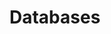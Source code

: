 #+HUGO_BASE_DIR: ../..
#+HUGO_SECTION: databases
#+HUGO_WEIGHT: 1

* Databases
:PROPERTIES:
:EXPORT_HUGO_CUSTOM_FRONT_MATTER: :bookFlatSection true
:EXPORT_FILE_NAME: _index
:END:

